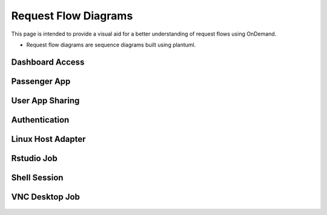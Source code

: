 .. _app-flow-diagram:

Request Flow Diagrams
=====================
This page is intended to provide a visual aid for a better understanding of request flows using OnDemand.

- Request flow diagrams are sequence diagrams built using plantuml.

Dashboard Access
----------------

.. figure:: /app-flow-diagrams/flow_access_dashboard.png

Passenger App
-------------

.. figure:: /app-flow-diagrams/flow_access_passenger_app.png

User App Sharing
----------------

.. figure:: /app-flow-diagrams/flow_access_usr_app_via_app_sharing.png

Authentication
--------------

.. figure:: /app-flow-diagrams/flow_authentication.png 

Linux Host Adapter
------------------

.. figure:: /app-flow-diagrams/flow_linux_host_adapter.png

Rstudio Job
-----------

.. figure:: /app-flow-diagrams/flow_rstudio_job.png

Shell Session
-------------

.. figure:: /app-flow-diagrams/flow_start_shell_session.png

VNC Desktop Job
---------------

.. figure:: /app-flow-diagrams/flow_vnc_desktop_job.png